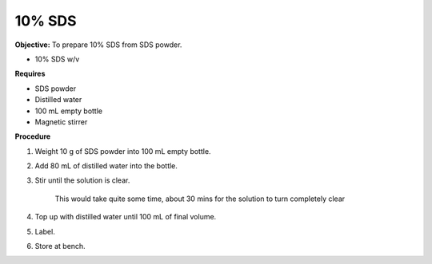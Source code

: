 .. _sds:

10% SDS
=======

**Objective:** To prepare 10% SDS from SDS powder. 

* 10% SDS w/v
  
**Requires**

* SDS powder
* Distilled water 
* 100 mL empty bottle
* Magnetic stirrer

**Procedure**

#. Weight 10 g of SDS powder into 100 mL empty bottle. 
#. Add 80 mL of distilled water into the bottle. 
#. Stir until the solution is clear. 

    This would take quite some time, about 30 mins for the solution to turn completely clear

#. Top up with distilled water until 100 mL of final volume. 
#. Label. 
#. Store at bench. 